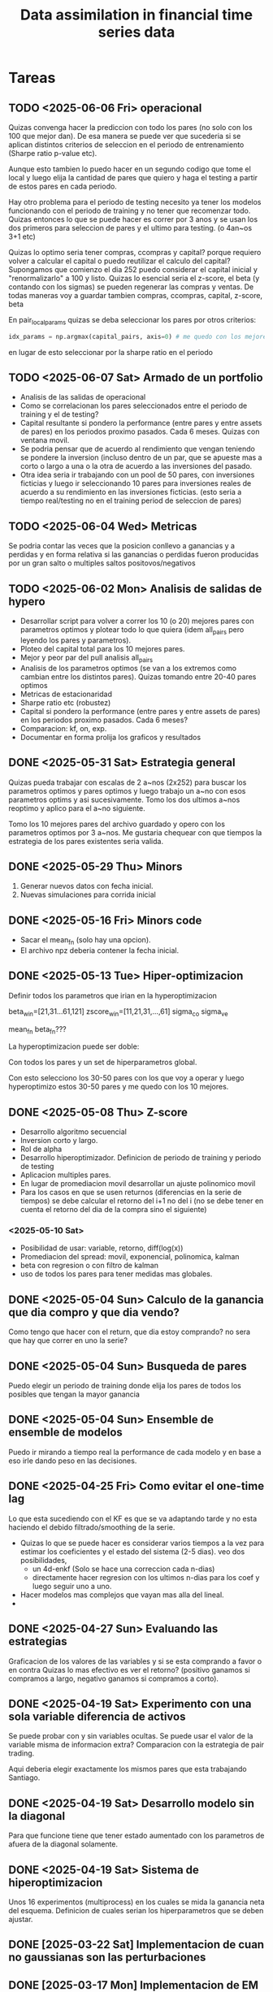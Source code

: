 #+TITLE: Data assimilation in financial time series data
#+STARTUP: hidestars
#+STARTUP: overview
#+LATEX_CLASS: myarticle
#+OPTIONS: toc:nil
#+STARTUP: inlineimages

* Tareas


** TODO <2025-06-06 Fri> operacional
Quizas convenga hacer la  prediccion con todo los pares (no solo con los 100 que mejor dan).
De esa manera se puede ver que sucederia si se aplican distintos criterios de seleccion en el periodo de entrenamiento (Sharpe ratio p-value etc).

Aunque esto tambien lo puedo hacer en un segundo codigo que tome el local y luego elija la cantidad de pares que quiero y haga el testing a partir de estos pares en cada periodo.

Hay otro problema para el periodo de testing necesito ya tener los modelos funcionando con el periodo de training y no tener que recomenzar todo. Quizas entonces lo que se puede hacer es correr por 3 anos y se usan los dos primeros para seleccion de pares y el ultimo para testing. (o 4an~os 3+1 etc)

Quizas lo optimo seria tener compras, ccompras y capital? porque requiero volver a calcular el capital o puedo reutilizar el calculo del capital?
Supongamos que comienzo el dia 252 puedo considerar el capital inicial y "renormalizarlo" a 100 y listo. Quizas lo esencial seria el z-score, el beta (y contando con los sigmas) se pueden regenerar las compras y ventas. De todas maneras voy a guardar tambien compras, ccompras, capital, z-score, beta

En pair_local_params quizas se deba seleccionar los pares por otros criterios:
#+BEGIN_SRC python :session :results output
    idx_params = np.argmax(capital_pairs, axis=0) # me quedo con los mejores parametros para cada par
#+END_SRC
en lugar de esto seleccionar por la sharpe ratio en el periodo
** TODO <2025-06-07 Sat> Armado de un portfolio
- Analisis de las salidas de operacional
- Como se correlacionan los pares seleccionados entre el periodo de training y el de testing?
- Capital resultante si pondero la performance  (entre pares y entre assets de pares) en los periodos proximo pasados. Cada 6 meses. Quizas con ventana movil.
- Se podria pensar que de acuerdo al rendimiento que vengan teniendo se pondere la inversion (incluso dentro de un par, que se apueste mas a corto o largo a una o la otra de acuerdo a las inversiones del pasado.
- Otra idea seria ir trabajando con un pool de 50 pares, con inversiones ficticias y luego ir seleccionando 10 pares para inversiones reales de acuerdo a su rendimiento en las inversiones ficticias. (esto seria a tiempo real/testing no en el training period de seleccion de pares)

** TODO <2025-06-04 Wed> Metricas
Se podria contar las veces que la posicion conllevo a ganancias y a perdidas y en forma relativa si las ganancias o perdidas fueron producidas por un gran salto o multiples saltos positovos/negativos

** TODO <2025-06-02 Mon> Analisis de salidas de hypero
- Desarrollar script para volver a correr los 10 (o 20) mejores pares con parametros optimos y plotear todo lo que quiera (idem all_pairs pero leyendo los pares y parametros).  
- Ploteo del capital total para los 10 mejores pares.
- Mejor y peor par del pull analisis all_pairs
- Analisis de los parametros optimos (se van a los extremos como cambian entre los distintos pares). Quizas tomando entre 20-40 pares optimos
- Metricas de estacionaridad
- Sharpe ratio etc (robustez)
- Capital si pondero la performance (entre pares y entre assets de pares) en los periodos proximo pasados. Cada 6 meses?
- Comparacion: kf, on, exp.
- Documentar en forma prolija los graficos y resultados 
** DONE <2025-05-31 Sat> Estrategia general
Quizas pueda trabajar con escalas de 2 a~nos (2x252) para buscar los parametros optimos y pares optimos y luego trabajo un a~no con esos parametros optims y asi sucesivamente. Tomo los dos ultimos a~nos reoptimo y aplico para el a~no siguiente. 

Tomo los 10 mejores pares del archivo guardado y opero con los parametros optimos por 3 a~nos. Me gustaria chequear con que tiempos la estrategia de los pares existentes seria valida.


** DONE <2025-05-29 Thu> Minors
1. Generar nuevos datos con fecha inicial.
2. Nuevas simulaciones para corrida inicial
** DONE <2025-05-16 Fri> Minors code
- Sacar el mean_fn (solo hay una opcion).
- El archivo npz deberia contener la fecha inicial.
** DONE <2025-05-13 Tue> Hiper-optimizacion
Definir todos los parametros que irian en la hyperoptimizacion

beta_win=[21,31...61,121]
zscore_win=[11,21,31,...,61]
sigma_co
sigma_ve

mean_fn
beta_fn???

La hyperoptimizacion puede ser doble:

Con todos los pares y un set de hiperparametros global.

Con esto selecciono los 30-50 pares con los que voy a operar
y luego hyperoptimizo estos 30-50 pares y me quedo con los
10 mejores.

** DONE <2025-05-08 Thu> Z-score
- Desarrollo algoritmo secuencial
- Inversion corto y largo.
- Rol de alpha
- Desarrollo hiperoptimizador. Definicion de periodo de training y periodo de testing
- Aplicacion multiples pares.
- En lugar de promediacion movil desarrollar un ajuste polinomico movil
- Para los casos en que se usen returnos (diferencias en la serie de tiempos) se debe calcular el retorno del i+1 no del i (no se debe tener en cuenta el retorno del dia de la compra sino el siguiente)
*** <2025-05-10 Sat>
- Posibilidad de usar: variable, retorno, diff(log(x))
- Promediacion del spread: movil, exponencial, polinomica, kalman
- beta con regresion o con filtro de kalman
- uso de todos los pares para tener medidas mas globales.
  
** DONE <2025-05-04 Sun> Calculo de la ganancia que dia compro y que dia vendo?
Como tengo que hacer con el return, que dia estoy comprando? no sera que hay que correr en uno la serie?
** DONE <2025-05-04 Sun> Busqueda de pares
Puedo elegir un periodo de training donde elija los pares de todos los posibles que tengan la mayor ganancia

** DONE <2025-05-04 Sun> Ensemble de ensemble de modelos
Puedo ir mirando a tiempo real la performance de cada modelo y en base a eso
irle dando peso en las decisiones.
** DONE <2025-04-25 Fri> Como evitar el one-time lag
Lo que esta sucediendo con el KF es que se va adaptando tarde y no esta haciendo el debido filtrado/smoothing de la serie. 

- Quizas lo que se puede hacer es considerar varios tiempos a la vez para estimar los coeficientes y el estado del sistema (2-5 dias).
  veo dos posibilidades,
  -  un 4d-enkf (Solo se hace una correccion cada n-dias)
  -  directamente hacer regresion con los ultimos n-dias para los coef y luego seguir uno a uno.
    
- Hacer modelos mas complejos que vayan mas alla del lineal.
-
** DONE <2025-04-27 Sun> Evaluando las estrategias
Graficacion de los valores de las variables y si se esta comprando a favor o en contra
Quizas lo mas efectivo es ver el retorno? (positivo ganamos si compramos a largo, negativo ganamos si compramos a corto).
** DONE <2025-04-19 Sat> Experimento con una sola variable diferencia de activos
Se puede probar con y sin variables ocultas.
Se puede usar el valor de la variable misma de informacion extra?
Comparacion con la estrategia de pair trading.

Aqui deberia elegir exactamente los mismos pares que esta trabajando Santiago.

** DONE <2025-04-19 Sat> Desarrollo modelo sin la diagonal
Para que funcione tiene que tener estado aumentado con los parametros de afuera de la
diagonal solamente.
** DONE <2025-04-19 Sat> Sistema de hiperoptimizacion
Unos 16 experimentos (multiprocess) en los cuales se mida la ganancia neta del esquema.
Definicion de cuales serian los hiperparametros que se deben ajustar.

** DONE [2025-03-22 Sat] Implementacion de cuan no gaussianas son las perturbaciones
** DONE [2025-03-17 Mon] Implementacion de EM online
** DONE [2025-03-17 Mon] Implementacion de EM minibatch


** Retornos logaritmicos diarios
Estan definidos por:
r_t = ln(P_t) - ln(P_{t-1})
P_t es el precio de cierre en el día t
P_{t-1} es el precio de cierre en el día anterior

#+BEGIN_SRC python :session :results output
log_returns = np.log(df).diff().dropna()

# Paso 2: Normalizar los retornos logarítmicos (enfoque global)
normalized_returns = (log_returns - log_returns.mean()) / log_returns.std()

# Alternativa: Normalización con ventana deslizante (ejemplo con 252 días)
def rolling_normalize(series, window=252):
    rolled_mean = series.rolling(window=window).mean()
    rolled_std = series.rolling(window=window).std()
    normalized = (series - rolled_mean) / rolled_std
    return normalized

normalized_rolling = log_returns.apply(lambda x: rolling_normalize(x))

** 
#+END_SRC
* Referencias

** Terminologia (thanks gpt/deepseek/claude)

*** pair trading
Spread pair trading is a market-neutral strategy that aims to profit from the price difference between two correlated assets by simultaneously taking long and short positions. The goal is to capitalize on temporary deviations in their historical price relationship, hoping that the spread will revert to its mean

*** Mean Reversion:
The strategy assumes that the spread will eventually return to its historical average, even if it deviates temporarily.

*** Spread:
The spread refers to the difference in price between the two assets

Spread is defined as:

\[ S_t = P_{l,t} - \beta P_{s,t} \]

where $P_{l,t}$ is the long poistion and $P_{s,t}$ is the short position.

A long position in trading refers to buying a security (such as a stock, bond, or commodity) with the expectation that its price will increase over time. If the price rises, the trader can sell it later at a higher price to make a profit.
A short position is when a trader sells a security they do not own, borrowing it with the expectation that its price will decline. The trader aims to buy it back later at a lower price, returning it to the lender and pocketing the difference as profit.
Beta (β) measures how much an asset or portfolio moves relative to the market (e.g., S&P 500).
    β > 1  The asset is more volatile than the market (amplifies market movements).
    β < 1  The asset is less volatile than the market.

Beta (β) is the slope coefficient in a linear regression between the returns of a specific asset and the returns of the market index.

En los modelos mean-reverting necesitamos hacer predicciones del spread (como se van de las media los assets).
Pairs trading is  a special form of Statistical Arbitrage

Spread is defined as:

\[ S_t = P_{l,t} - \beta P_{s,t} \]

where $P_{l,t}$ is the long poistion and $P_{s,t}$ is the short position.

*** Return of the spread portfolio:

\[ y_t = \frac{S_{t} - S_{t-1}}{S_{t-1}} \]
*** Market Neutral:
Because of the long and short positions, the overall market direction doesn't matter; the strategy focuses on the relative performance of the pair
*** cointegration p-value test
1. Cointegration Testing (e.g., Engle-Granger Test):

    Purpose: To test whether two non-stationary price series have a stable long-term relationship.

    Method: You typically regress one stock's prices on another and then perform a unit root test (like the Augmented Dickey-Fuller, or ADF test) on the residuals.

    P-value Interpretation:

        Low p-value (e.g., < 0.05): Reject the null hypothesis of a unit root ⇒ residuals are stationary ⇒ the pair is cointegrated.

        High p-value: Cannot reject the null ⇒ residuals are non-stationary ⇒ the pair is not cointegrated, hence not suitable for pair trading.

2. ADF Test on Spread (Post-Regression):

    In practice, after identifying the spread (difference or linear combination of two assets), the ADF test is applied directly to the spread.

    The p-value here tells you whether the spread mean-reverts, a key condition for executing a mean-reverting trading strategy.


** Cointegration
Improving Cointegration-Based Pairs Trading Strategy with Asymptotic Analyses and Convergence Rate Filters
https://link.springer.com/article/10.1007/s10614-023-10539-4

https://link.springer.com/article/10.1007/s00186-021-00751-z

Asymptotic analyses for trend-stationary pairs trading strategy in high-frequency trading
https://link.springer.com/article/10.1007/s11156-024-01293-1


** State space models applied to time series
*** Ramos, André, Davi Valladao, and Alexandre Street. "Time Series Analysis by State Space Learning." arXiv preprint arXiv:2408.09120 (2024). :blaquier:
*** J Durbin and S. J Koopman. Time Series Analysis by State Space Models. 2012.
[[/home/pulido/alm/ref/books/stat/durbin-koopman_time-series-analysis-by-state-space-methods_2012.pdf]]
** Econophysics
***  Econophysics and Physical Economics -- Peter Richmond, Jurgen Mimkes, Stefan Hutzler -- 1, PS, 2013 -- Oxford University PressOxford
** NN applied to time series
*** Rangapuram, S.S., Seeger, M.W., Gasthaus, J., Stella, L., Wang, Y. and Januschowski, T., 2018. Deep state space models for time series forecasting. Advances in neural information processing systems, 31.
https://proceedings.neurips.cc/paper/2018/file/5cf68969fb67aa6082363a6d4e6468e2-Paper.pdf
*** Vuong, Van-Dai, Luong-Ha Nguyen, and James-A. Goulet. "Coupling LSTM neural networks and state-space models through analytically tractable inference." International Journal of Forecasting 41.1 (2025): 128-140.
*** Negri, Pablo, Priscila Ramos, and Martin Breitkopf. "Regional commodities price volatility assessment using self-driven recurrent networks." Progress in Pattern Recognition, Image Analysis, Computer Vision, and Applications: 25th Iberoamerican Congress, CIARP 2021, Porto, Portugal, May 10–13, 2021, Revised Selected Papers 25. Springer International Publishing, 2021.

** Links web
*** RNN + ssm
https://medium.com/@siddharthapramanik771/time-series-forecasting-with-state-space-models-a-deep-dive-into-theoretical-foundations-and-5776ba43dc73

*** volatility prediction with RNNs
https://github.com/ektoravlonitis/Implied-Volatility-Prediction
*** mean reversion
https://www.investopedia.com/terms/m/meanreversion.asp
*** Hurst exponent
https://en.wikipedia.org/wiki/Hurst_exponent
*** Trend following
https://en.wikipedia.org/wiki/Trend_following

** Data

*** M4 competition
**** Makridakis, S., Spiliotis, E. and Assimakopoulos, V., 2020. The M4 Competition: 100,000 t
**** towardsdata...
https://towardsdatascience.com/the-m4-time-series-forecasting-competition-with-thymeboost-b31196fc319/
https://proceedings.neurips.cc/paper/2018/file/5cf68969fb67aa6082363a6d4e6468e2-Paper.pdf
- two time scale models:
  https://arxiv.org/pdf/1710.05244
- https://ieeexplore.ieee.org/document/7407269
-- two time scales https://www.tandfonline.com/doi/abs/10.1198/016214505000000169
** Codigos en python
https://github.com/KidQuant/Pairs-Trading-With-Python

https://github.com/AJeanis/Pairs-Trading

https://github.com/shimonanarang/pair-trading
from statsmodels.tsa.vector_ar.vecm import coint_johansen

https://github.com/aconstandinou/pairs-trading-equities

https://github.com/stefan-jansen/machine-learning-for-trading/tree/main
esto tiene que ver con el libro...


https://github.com/fox-techniques/plutus-pairtrading


Considerando trends.

Lo primero que deberia hacer es, por un lado ir eliminando el trend en la serie de tiempo y ver si con esto funcionaria mejor la estrategia de pair trading. En ese caso luego tengo que modelar y tomar decisiones considerando cambios en el trend y cambios en el 

* Report

** kernels
https://towardsdatascience.com/kernel-methods-a-simple-introduction-4a26dcbe4ebd/
 Kernel methods do this by mapping the input space of the data to a higher dimensional feature space, in which simple linear models can be trained, resulting in efficient, low bias low variance models.

Kernel methods use kernels (or basis functions) to map the input data into a different space. After this mapping, simple models can be trained on the new feature space, instead of the input space, which can result in an increase in the performance of the models.

In a regression problem, we are trying to estimate the optimal function to infer Y from X. If we have a non-linear relationship between X and Y, one cannot simply fit a linear model on this data. However, the goal of kernel methods is to use these linear models and still create a non-linear relationship.

Kernel methods do this by transforming the data to a higher dimension and fitting a linear model on this one. By doing this, we are effectively fitting a higher-order model in the original input space.

We can construct a design matrix U by taking M basis functions (ϕ), each parameterized by their own mean and standard deviation. The mean in the equation above will have a dimensionality of (dx1). So for every data point in our input space, we apply M basis functions turning the input dimensions (Nxd) into a new design matrix (NxM).

RBFs use Gaussian basis functions. Each basis function represents a Gaussian distribution in the input space. Each data point is evaluated in all of the Gaussian distributions. The result is a mapping of the input vector from d dimensions to M dimensions.

To choose the means and standard deviations that parametrize these Gaussian distributions, one can use k-means clustering to attain the means and standard deviations to parametrize the basis functions.
** Exploracion de datos
Lectura y eliminacion de las series de tiempo que no tienen todos los datos en el rango de tiempos requerido.

Series de tiempo de las empresas  mas correlacionadas con la serie de tiempo de Exxon. Se calcula polinomio que fittea la media y la varianza

[[./fig/ts_vars1.png]]

[[./fig/ts_vars2.png]]

Estas fueron realizadas con el read_data.py funcion meanvar_ts

Como se modela esta media y las perturbaciones sobre esta? quizas se puede pensar en:

\[ x_k = f_p(t_k) + M (x_k - f_p(t_{k-1})) \]
donde $f_p(t_k)$ es la media obtenida con un polinomio de algun grado (se uso 5). En este caso perdemos todo tipo de sensibilidad a la media. Quizas se pueda trabajar con dos modelos, uno a escala de tiempo cortas mientras otro sea de mas larga escala y tenga que ver mas con las tendencias de largo plazo?



Dado los valores perturbados (sin sus medias) los histogramas resultantes son:

[[./fig/histo_1.png]]

[[./fig/histo_2.png]]


Buscando las empresas que brinden informacion predictiva de Exxon. Para el analisis se trabaja con las perturbaciones.


correlation
['HES' 'VLO' 'CVX' 'EOG' 'FANG.O']
[0.8808147  0.86155329 0.85183778 0.84672413 0.8328526 ]
mi
['HES' 'CVX' 'VLO' 'EOG' 'MPC']
[0.90350091 0.89488627 0.82643712 0.7681102  0.73915024]
mi + copula
['HES' 'CVX' 'VLO' 'EOG' 'FANG.O']
[0.90767997 0.89705539 0.83062718 0.74534382 0.73686565]
Te
['GLNG.O' 'MPC' 'HES' 'BTU' 'EOG']
[0.13623239 0.11524044 0.09142136 0.08763841 0.07733212]


Mutual information with time lag. Cuanta informacion hay en los dias previos sobre el valor de la accion de Exxon. 

[[./fig/mi_1.png]]

Interesante que VLO posee mayor informacion a 5 dias mientras HES y CVX la superan para 0-1 dia.

** Propuesta de uso de un HMM estimado con EM-EnLF para estrategias de inversion

Se selecciona un conjunto peque\~no de variables (precio de cierre de activos) que presentan mas alta correlaciona con la variable de inter\'es por ejemplo ExxonMobil (XOM).

Definimos un hidden Markov model (HMM) lineal o tambi\'en denominado state-space model (SSM) por, una ecuaci\'on de predicci\'on estoc\'astica y un operador observacional estoc\'astico, 
\[ \v x_{k} = \v M_k \v x_{k-1} + \eta_k, \]

\[ \v y_{k} = \v H \v x_k + \nu_k, \]
donde $\v x_{k}$ es el estado oculto, $\v y_k$ representa las observaciones del sistema, $\v H$ es el operador de observaci\'on asumido fijo, $\v M_k$ es la matriz de transici\'on, el error de modelo es $\eta_k \sim \mathcal N(\v 0, \v Q)$ y el error observacional $\nu_k \sim \mathcal N(\v 0, \v R)$ asumimos que las covarianzas son estacionarias por el momento (en el rango de tiempos donde estaremos estimando estos par\'ametros).

Del HMM conocemos una serie de tiempos de las observaciones $\v y_{1:K}=\{\v y_1 \cdots \v y_K\}$ y adem\'as conocemos $\v H$ (asumido fijo) mientras el resto de los par\'ametros y variables del HMM son desconocidos, $\v M_k$, $\v R$, $\v Q$, y $\v x_k$ y seran estimados por la metodolog\'ia usando las observaciones.

El modelo estimado usando con 6 meses de datos y se utilizara un par de a~nos para su validacion determinando el retorno. La ventana de observaciones se utilizara en forma movil para ir actualizando los parametros del sistema en forma suave. Hay varios hiperparametros que se pueden optimizar con esta metodologia.
*** Estimacion con el EM-EnKF

Se propone representar la evoluci\'on del sistema con un HMM/SSM en el cual se utilizar\'a 10 variables de estado. Por otro lado se tienen 6 observaciones (correspondientes a las 6 empresas mas correlacionadas). Es decir que tenemos 4 variables ocultas las cuales tratar\'an de explicar aspectos no predichos con el modelo de Markov de las variables observadas usando tiempos pasados. El modelo din\'amico $\v M_k$ a proponer es un modelo lineal. El $\v H$ es solo una proyecci\'on del estado a las variables observadas.

Se propone trabajar con el filtro de Kalman por ensambles con un estado aumentado. El estado aumentado contiene 110 dimensiones, correspondientes a las variables y a los par\'ametros del modelo $M$ del sistema.

Usando un set de $K$ observaciones pasadas recientes $\v y_{k-l-K}:\v y_{k-l}$, se usa el algoritmo de Expectation-Maximization (acoplados al filtro de Kalman y un smoother) para estimar el $\v Q$ y el $\v R$ del sistema, mientras dentro del estado se estan estimando par\'ametros adaptativos $\v M_k$ y variables $\v x_k$. 

Una vez estimados los par\'ametros se hacen predicciones desde $k-l$ (inicializando a partir del estado x_{k-l}^a y usando el modelo $\v M_{k-l}$) a $k$, $\v x_{k}^f$  estas predicciones se comparan con las observaciones en el mismo tiempo $|\v y_k - \v H \mean{\v x}_{k}^f|$ si estos residuales se encuentran fuera de algun umbral pre-establecido se decide la estrategia de inversi\'on. Considerando que la predicci\'on del modelo es la media del activo y esperando que el activo haga reversi\'on a la media.

Aun no estoy convencido que utilizando diferencias entre dos activos apareados como variables del sistema pueda ser beneficioso para la prediccion en este esquema. Para mi trabajar con diferencias entre las series de tiempo sigue siendo una variable aleatoria y no agrega predictibilidad en el EM comparado a cuando utilizamos las dos variables, asumiendo podemos hacer una buena prediccion de la media de ambas variables y detectar las correlaciones que estas tienen entre si. Si como estrategia de inversion una vez realizada la prediccion por el HMM se podria utilizar el concepto de pair trading.

*** Potenciales mejoras
\begin{itemize}
\item Utilizar un intervalo de tiempos para pre-entrenamiento y luego la estimacion del intervalo actual con condiciones iniciales las estimadas en pre-entrenamiento
\item Incorporar una estructura de covarianza que varie en el tiempo. en $\v P^f$ o en $\v Q$. Mediante un modelo GARCH para Q
\item  La covarianza de la observacion puede variar de acuerdo al nivel de liquidez del mercado.
\item Regularizacion del modelo, ya sea asumiendo cambios lentos o asumiendo shrinkage al modelo lineal fijo (Estimado con regresion lineal sobre los 6 meses). 

\end{itemize}
Que se puede usar para shrinkage? Referencias de shrinkage en economia:

https://apps.unive.it/server/eventi/26795/2019_JE_bitto_SFS.pd
https://arxiv.org/pdf/2312.10487
Parsimony inducing priors for large scale state–space models☆
Author links open overlay panelHedibert F. Lopes a b
, Robert E. McCulloch a, Ruey S. Tsay c
** Resultados EM-EnKF con parametros ajustables


[[./tmp/linear_em-enkf_capital-old.png]]


[[./tmp/linear_em-enkf_spread-old.png]]


[[./tmp/linear_em-enkf_predicciones_short2.png]]

** Experimento de 2-variables solas

Esta es la serie de tiempo a trabajar y la diferencia entre ellas:

[[./fig/adapt_1var_vars0.png]]

Aqui la diferencia no es estacionaria, hay una accion que se aprecia mas en el tiempo que la otra, que se hace en este caso?

Se puede tratar de eliminar esta tendencia con modelado de las medias. Influye en la estrategia de inversion si cambio la media de las series de tiempo? Entiendo que como voy a considerar desbalances de corto plazo no las voy a tener en cuenta.


Uff voy a tener que cambiar estrategia de inversion?

si tengo la diferencia que significa en terminos de la inversion?


El EnKF-EM no esta convergiendo.

Pares integrados segun p-values
CIVI.K - WKC: p-value=0.0000
CLNE.O - NOG: p-value=0.0002
GPRE.O - TRGP.K: p-value=0.0003
GPRE.O - OKE: p-value=0.0003
AMPY.K - BTU: p-value=0.0003

** Busqueda de pares

Score: 1000
('USEG.O', 'DHT') 0.0001953871790308517 0.32927091692440896 13.616261675372568
('PNRG.O', 'SFL') 0.00046671357247518174 0.33397067804685254 14.25463238537398
('DHT', 'USEG.O') 3.5148892335779435e-05 0.33994828256642534 10.789577068753607
('TNK', 'USEG.O') 0.00022977661707651494 0.34193525363004046 9.720482055733232
('TK', 'USEG.O') 2.3538215488061918e-05 0.35046833161644825 10.027635505213015
('INSW.K', 'DHT') 6.88295351829513e-06 0.35069377674368735 14.080772105111528
('TRMD.O', 'DHT') 3.799209051556536e-07 0.35412011633427476 11.86946518693878
('MTR', 'USEG.O') 0.0005389695250936039 0.34894673217950967 12.868585040443087
('TRMD.O', 'USEG.O') 0.0004657491755191776 0.35563281814510495 10.486320221172665
('INSW.K', 'USEG.O') 0.00023408310401416604 0.36057236346548355 9.988897150457497
('KGEI.O', 'USEG.O') 0.00023325128178668602 0.36103537748354575 10.873304801815598
('DHT', 'TRMD.O') 1.740960314261695e-06 0.36552732662026405 12.970879490338783
('USEG.O', 'INSW.K') 0.0005593246424510607 0.35877871372361414 13.875317338992541
('USEG.O', 'TK') 0.0003819619742585562 0.36574542067179494 13.383613975411464
('USEG.O', 'KGEI.O') 0.0005289344964219034 0.3680490590391625 15.020295981065246
('OXY', 'AMPY.K') 1.8850035681178336e-05 0.37929940183473776 14.096739278961456
('AMPY.K', 'OXY') 4.129726646596433e-05 0.38287503368280806 14.969827523936154
('PBF', 'USEG.O') 0.00040892293434131963 0.37891409084820593 13.742969102254232
('ASC', 'USEG.O') 0.0011030523010919814 0.3749905906076244 12.52805363195658
('AM', 'REX') 0.0027213385710877598 0.3564168196372824 11.980411705346485

Score:  First 500
('AMPY.K', 'SMC') 5.1709673652338064e-05 0.311369901903043 7.32820538703822
('APA.O', 'GASS.O') 0.00025583801106498393 0.31069954204042705 9.435662242362955
('OVV', 'KGEI.O') 0.000602549924063983 0.3081784734576362 7.597053012000296
('WTI', 'GASS.O') 0.0010990705547938592 0.3093363349615462 10.366579161071703
('KOS', 'GASS.O') 0.00040045835155283184 0.32071782555184986 9.228788149643023
('OKE', 'GASS.O') 0.0014541817219977536 0.3079872521241363 11.155815579305589
('GTE', 'KGEI.O') 0.0010371944114222617 0.31511058597330477 7.442675093327964
('VLO', 'GASS.O') 0.0002837282269893971 0.3257095867913309 8.881765873604461
('COP', 'KGEI.O') 0.0006528623536902378 0.31217385773251766 6.954957742829596
('PR', 'KGEI.O') 0.0005395705601537574 0.3256264582986162 7.420135519278337
('CCJ', 'CIVI.K') 3.7489264845236053e-05 0.33361410911614314 9.697053268952889
('CVX', 'GASS.O') 0.0007325057780182649 0.3252259643060595 10.29937269686531
('MPC', 'GASS.O') 0.0006497752359243311 0.3269402451991348 10.586000336210398
('STR', 'WTI') 0.0004084263217071955 0.33148837190947034 9.143786368492016
('CCJ', 'AR') 0.00041605969725319624 0.3320193424641042 9.49075784304949
('KGEI.O', 'WTI') 7.490234013051523e-05 0.33684686894302435 7.283660534782149
('KGEI.O', 'GASS.O') 0.0007787932940226743 0.3274795055741231 8.496934327405084
('AR', 'CCJ') 0.00016414363020191203 0.3362575615345319 9.013133372427182
('EOG', 'GASS.O') 0.000909730546564709 0.3276240424042518 11.07730969094084
('CIVI.K', 'CCJ') 2.321669630932885e-05 0.3394695291845833 9.442787084426968

Score:  Last 500
('BTU', 'VNOM.O') 0.0005284202924822035 0.27719079946885705 10.095009317775101
('UEC', 'GPRE.O') 8.539844435529926e-05 0.317778902762503 8.020509933241453
('CCJ', 'GPRE.O') 0.0003720914317601755 0.3150054997935859 9.242444133550284
('NC', 'CRK') 0.00028082099144862327 0.3175460758240853 8.701831118334828
('AM', 'GPRE.O') 0.00048556255597664123 0.3172851189784995 9.422120728849231
('GASS.O', 'GPRE.O') 0.000544631898311433 0.31988005600996355 9.707622273125494
('BWLP.K', 'PNRG.O') 0.0001909241452451219 0.32475608838682096 8.81428201354798
('PR', 'GPRE.O') 0.0008888178673680827 0.31623431582610034 10.075037049782132
('NC', 'DVN') 0.002153640996202312 0.3012118439421956 11.288326778682578
('LPG', 'GPRE.O') 0.0004558192895418397 0.3242606932171214 9.5160023912423
('PSX', 'GPRE.O') 0.0009928825550178744 0.31800353948004084 10.279553120926614
('GPRK.K', 'KMI') 0.0005508487105587761 0.32698868950572957 10.12058163395221
('NVGS.K', 'KOS') 0.0011267622640126062 0.31949773788828373 9.019917119252405
('CVX', 'BTU') 0.0009828379228757937 0.3216845395500095 10.248268445480758
('CRK', 'NC') 8.304555170357066e-05 0.33426941751793166 7.722280742141463
('USEG.O', 'KMI') 0.0001727466662159423 0.3335955822460693 11.107720075551589
('NFE.O', 'VNOM.O') 0.0002713553389279643 0.33362703149164075 9.809488867537677
('REX', 'GPRE.O') 0.0005357427756985311 0.33106927326725055 9.738352415225458
('PBF', 'HES') 0.00026287234010478037 0.3367903055409728 13.472588186193185
('HES', 'PBF') 0.000451928053367018 0.33621850586092417 14.157080912594552

** Hyperoptimizacion de pares

Uno de los problemas qu surge es que la tecnica termina eligiendo pares con las mismas acciones.
[['KGEI.O' 'RRC']
 ['KGEI.O' 'GTE']
 ['OVV' 'KGEI.O']
 ['KGEI.O' 'EOG']
 ['GASS.O' 'CIVI.K']
 ['FANG.O' 'KGEI.O']
 ['NAT' 'CRK']
 ['DVN' 'KGEI.O']
 ['KGEI.O' 'TRGP.K']
 ['KGEI.O' 'CTRA.K']]
El problema de esto es que puede ser poco robusto para cuando este con datos testing.

* Testing code
16
17
Total 33

** list of tuples as ouput of a function
#+BEGIN_SRC python :session :results output
import numpy as np
from itertools import permutations

def fn(i,j):
    a=np.random.randn(i,j)
    b=np.random.randn(i,j)
    return a+b,a*b
indices = list(range(4))
pairs = list(permutations(indices, 2))
res=[]
for i,(i1, i2) in enumerate(pairs):
    print(i1,i2)
    res.append(fn(i1,i2))

print(res[5][0])
#+END_SRC

#+RESULTS:
#+begin_example
0 1
0 2
0 3
1 0
1 2
1 3
2 0
2 1
2 3
3 0
3 1
3 2
[[1.37919918 2.57200128 1.70839453]]
#+end_example

** zscore
Requiero un codigo python numpy para calcular el z-score de una serie de tiempo, al zscore le quiero agregar la prediccion de beta entre los dos activos?

*** Deepseek
#+BEGIN_SRC python :session :results output
import numpy as np
import pandas as pd
import matplotlib.pyplot as plt
from scipy.stats import linregress

def calcular_beta_zscores(activo_x, activo_y, ventana=30, zscore_window=20):
    """
    Calcula:
    1. Beta entre dos activos (ventana móvil)
    2. Spread entre los activos usando la relación beta
    3. Z-Score del spread (ventana móvil)
    
    Parámetros:
    activo_x, activo_y -- arrays/pandas Series con precios/rendimientos
    ventana -- tamaño de ventana para cálculo de beta
    zscore_window -- tamaño de ventana para cálculo del Z-Score
    
    Retorna:
    DataFrame con beta, spread y Z-Score
    """
    # Convertir a rendimientos si son precios
    if np.all(activo_x > 0) and np.all(activo_y > 0):
        ret_x = np.diff(np.log(activo_x))
        ret_y = np.diff(np.log(activo_y))
    else:
        ret_x = activo_x[1:]
        ret_y = activo_y[1:]
    
    # Asegurarse que tienen la misma longitud
    min_len = min(len(ret_x), len(ret_y))
    ret_x = ret_x[:min_len]
    ret_y = ret_y[:min_len]
    
    # Inicializar arrays para resultados
    betas = np.full_like(ret_x, np.nan)
    spreads = np.full_like(ret_x, np.nan)
    zscores = np.full_like(ret_x, np.nan)
    
    # Calcular beta móvil y spread
    for i in range(ventana, len(ret_x)):
        window_x = ret_x[i-ventana:i]
        window_y = ret_y[i-ventana:i]
        
        # Regresión lineal para calcular beta
        slope, intercept, _, _, _ = linregress(window_x, window_y)
        betas[i] = slope
        
        # Calcular spread actual usando la última beta
        spreads[i] = ret_y[i] - (betas[i] * ret_x[i] + intercept)
        
        # Calcular Z-Score del spread (ventana móvil)
        if i >= zscore_window:
            spread_window = spreads[i-zscore_window+1:i+1]
            mean_spread = np.nanmean(spread_window)
            std_spread = np.nanstd(spread_window)
            if std_spread > 0:
                zscores[i] = (spreads[i] - mean_spread) / std_spread
    
    # Crear DataFrame con resultados
    resultados = pd.DataFrame({
        'Beta': betas,
        'Spread': spreads,
        'ZScore': zscores
    }, index=range(1, len(ret_x)+1))  # Usar índices desde 1 porque usamos diff()
    
    return resultados

# Ejemplo de uso
if __name__ == "__main__":
    np.random.seed(42)
    
    # Generar datos de ejemplo (dos activos correlacionados)
    n = 500
    activo_base = np.cumsum(np.random.randn(n))
    activo_y = 0.7 * activo_base + 0.3 * np.cumsum(np.random.randn(n)) + 2
    
    # Calcular beta y Z-Scores
    resultados = calcular_beta_zscores(activo_x=activo_base, 
                                      activo_y=activo_y,
                                      ventana=60,
                                      zscore_window=30)
    
    # Visualización
    plt.figure(figsize=(12, 8))
    
    plt.subplot(3, 1, 1)
    plt.plot(resultados['Beta'], label='Beta móvil')
    plt.axhline(0.7, color='r', linestyle='--', label='Beta verdadera (0.7)')
    plt.title('Beta entre Activos (Ventana móvil)')
    plt.legend()
    
    plt.subplot(3, 1, 2)
    plt.plot(resultados['Spread'], label='Spread')
    plt.title('Spread entre Activos')
    plt.legend()
    
    plt.subplot(3, 1, 3)
    plt.plot(resultados['ZScore'], label='Z-Score del Spread')
    plt.axhline(0, color='gray', linestyle='--')
    plt.axhline(1, color='red', linestyle=':', alpha=0.5)
    plt.axhline(-1, color='red', linestyle=':', alpha=0.5)
    plt.axhline(2, color='red', linestyle=':', alpha=0.3)
    plt.axhline(-2, color='red', linestyle=':', alpha=0.3)
    plt.title('Z-Score del Spread')
    plt.legend()
    
    plt.tight_layout()
    plt.show()

#+END_SRC

#+RESULTS:

*** Chatgpt

#+BEGIN_SRC python :session :results output
import numpy as np

def calcular_zscore_beta(serie_x, serie_y, ventana=60):
    """
    Calcula el z-score de la serie de spread ajustado usando la beta dinámica.
    
    serie_x: np.array, precios del activo X
    serie_y: np.array, precios del activo Y
    ventana: int, número de observaciones para el cálculo móvil
    
    Retorna:
    z_scores: np.array con el z-score ajustado por beta
    betas: np.array con la beta dinámica
    """
    serie_x = np.asarray(serie_x)
    serie_y = np.asarray(serie_y)
    
    z_scores = np.empty_like(serie_x)
    betas = np.empty_like(serie_x)
    
    z_scores[:] = np.nan
    betas[:] = np.nan

    for t in range(ventana, len(serie_x)):
        x_win = serie_x[t-ventana:t]
        y_win = serie_y[t-ventana:t]
        
        # Calcular beta como pendiente de la regresión lineal
        cov = np.cov(x_win, y_win)
        beta = cov[0, 1] / cov[0, 0]
        betas[t] = beta

        # Spread ajustado con beta
        spread = serie_y[t] - beta * serie_x[t]

        # Media y std del spread en la ventana
        spread_hist = y_win - beta * x_win
        mean_spread = np.mean(spread_hist)
        std_spread = np.std(spread_hist)

        # Calcular z-score
        if std_spread > 0:
            z_scores[t] = (spread - mean_spread) / std_spread

    return z_sco
#+END_SRC

** codigo para Santiago
#+BEGIN_SRC python :session :results outputd
def erolling(data, period):
    """
    Computes the exponential moving average (EMA) of a 1D array.
        """
    alpha = 2 / (period + 1)
    ema, ema_sq, std= np.zeros((3,*data.shape))

    ema[0] = data[0]
    ema_sq[0] = data[0]**2
    std[0] = 0.0
    
    for t in range(1, len(data)):
        ema[t] = alpha * data[t] + (1 - alpha) * ema[t-1]
        ema_sq[t] = alpha * (data[t]**2) + (1 - alpha) * ema_sq[t-1]
        variance = ema_sq[t] - ema[t]**2
        std[t] = np.sqrt(max(variance, 0))  # Avoid negative variance due to float error

    return ema, std
def calculate_spread_t( x, y,window):
    """
    Calcula el spread entre dos activos usando regresion lineal

    Usa una ventana para calcular alpha y beta y luego predice a un tiempo
    """
    model = LinearRegression()
    spread=np.zeros(y.shape[0]-window)
    for it in range(window,x.shape[0]):
        model.fit(x[it-window:it-1], y[it-window:it-1])
        beta = model.coef_  
        alpha = model.intercept_  
        spread[it-window] = y[it] - model.predict([x[it]])

    return spread
def calculate_zscore( spread, window):
    spread_mean, spread_std = erolling(spread,window)
    zscore = (spread - spread_mean) / spread_std
    return zscore
#+END_SRC

#+BEGIN_SRC python :session :results output
import numpy as np

def hurst_exponent(ts, min_lag=2, max_lag=100):
    """
    Estimate the Hurst Exponent of a time series using the Rescaled Range (R/S) method.

    Parameters:
        ts (array-like): Time series data.
        min_lag (int): Minimum lag to consider.
        max_lag (int): Maximum lag to consider.

    Returns:
        float: Estimated Hurst exponent.
    """
    ts = np.asarray(ts)
    lags = range(min_lag, max_lag)

    rs = []
    for lag in lags:
        segments = len(ts) // lag
        if segments < 2:
            break

        rescaled_ranges = []
        for i in range(segments):
            chunk = ts[i * lag:(i + 1) * lag]
            mean_adj = chunk - np.mean(chunk)
            cumulative = np.cumsum(mean_adj)
            R = np.max(cumulative) - np.min(cumulative)
            S = np.std(chunk)
            if S > 0:
                rescaled_ranges.append(R / S)

        if rescaled_ranges:
            rs.append(np.mean(rescaled_ranges))

    # Linear fit to log-log data
    log_rs = np.log(rs)
    log_lags = np.log(list(lags)[:len(log_rs)])

    hurst, _ = np.polyfit(log_lags, log_rs, 1)
    return hurst

def calculate_hurst_exponent(time_series, max_lag=None, plot=False):
    """
    Calculate the Hurst exponent of a time series using the rescaled range (R/S) analysis.
    
    The Hurst exponent (H) characterizes the long-term memory of a time series:
    - H ≈ 0.5: Random walk (Brownian motion, no memory)
    - 0 < H < 0.5: Mean-reverting (anti-persistent) series
    - 0.5 < H < 1: Trending (persistent) series
    
    Parameters:
    -----------
    time_series : array-like
        The input time series data
    max_lag : int, optional (default=None)
        Maximum lag to consider. If None, uses 1/10 of the series length
    plot : bool, optional (default=False)
        Whether to plot the results
        
    Returns:
    --------
    tuple
        (hurst_exponent, intercept, r_squared)
    """
    # Convert to numpy array and calculate returns/changes
    ts = np.asarray(time_series)
    
    # Determine lags - use logarithmically spaced values
    if max_lag is None:
        max_lag = int(len(ts) // 10)  # Default: use up to 1/10 of series length
    
    # Use logarithmically spaced lags (minimum 4 points)
    lags = np.unique(np.logspace(0.7, np.log10(max_lag), num=15).astype(int))
    lags = lags[lags >= 2]  # Ensure minimum lag is at least 2
    
    # Arrays to store results
    rs_values = []
    
    # Calculate R/S for different lags
    for lag in lags:
        # Split the series into non-overlapping windows of size lag
        remainder = len(ts) % lag
        if remainder > 0:
            ts_used = ts[:-remainder]  # Truncate the series to fit windows evenly
        else:
            ts_used = ts
            
        n_groups = len(ts_used) // lag
        
        if n_groups == 0:
            continue  # Skip lags that don't fit at least one window
            
        # Reshape the series into n_groups rows of length lag
        windows = ts_used.reshape((n_groups, lag))
        
        # For each window, calculate the R/S statistic
        rs_array = np.zeros(n_groups)
        for i in range(n_groups):
            window = windows[i, :]
            # Mean-adjusted series
            mean_adj = window - np.mean(window)
            # Cumulative sum
            cum_sum = np.cumsum(mean_adj)
            # Range (max - min of cumulative sum)
            r = np.max(cum_sum) - np.min(cum_sum)
            # Standard deviation
            s = np.std(window, ddof=1)
            # R/S ratio (handle the case when s=0)
            rs_array[i] = r / s if s > 0 else 0
        
        # Average R/S for this lag
        rs_values.append(np.mean(rs_array))
    
    # Perform linear regression on log-log values to estimate H
    log_lags = np.log10(lags)
    log_rs = np.log10(rs_values)
    
    # Filter out any -inf values from log_rs (can happen if rs is 0)
    valid_idx = np.isfinite(log_rs)
    if not np.any(valid_idx):
        return np.nan, np.nan, np.nan
    
    log_lags_valid = log_lags[valid_idx]
    log_rs_valid = log_rs[valid_idx]
    
    # Linear regression
    slope, intercept, r_value, p_value, std_err = stats.linregress(log_lags_valid, log_rs_valid)
    r_squared = r_value**2
    
    # Plot if requested
    if plot:
        plt.figure(figsize=(10, 6))
        plt.scatter(log_lags, log_rs, label='R/S values')
        plt.plot(log_lags_valid, intercept + slope * log_lags_valid, 'r', 
                 label=f'H = {slope:.3f}, R² = {r_squared:.3f}')
        plt.grid(True, alpha=0.3)
        plt.xlabel('Log10(lag)')
        plt.ylabel('Log10(R/S)')
        plt.title('Rescaled Range Analysis - Hurst Exponent Estimation')
        plt.legend()
        plt.show()
    
    return slope, intercept, r_squared
#+END_SRC

** Calculo de medias y varianzas moviles pero usando exponential weiths 
#+BEGIN_SRC python :session :results output
import numpy as np
import pandas as pd
import matplotlib.pyplot as plt

def calculate_ewma_ewmv(time_series, alpha=0.2, initial_mean=None, initial_variance=None):
    """
    Calculate Exponentially Weighted Moving Average (EWMA) and
    Exponentially Weighted Moving Variance (EWMV) for a time series.
    
    Parameters:
    -----------
    time_series : array-like
        The input time series data
    alpha : float, optional (default=0.2)
        The smoothing factor, between 0 and 1
        - Higher alpha gives more weight to recent observations
        - Lower alpha results in more smoothing
    initial_mean : float, optional (default=None)
        Initial value for the mean. If None, uses the first value in the series
    initial_variance : float, optional (default=None)
        Initial value for the variance. If None, uses 0
        
    Returns:
    --------
    dict
        A dictionary containing:
        - 'original': original time series
        - 'ewma': exponentially weighted moving average
        - 'ewmv': exponentially weighted moving variance
    """
    # Convert input to numpy array for consistent handling
    data = np.array(time_series)
    n = len(data)
    
    # Initialize output arrays
    ewma = np.zeros(n)
    ewmv = np.zeros(n)
    
    # Set initial values
    if initial_mean is None:
        ewma[0] = data[0]
    else:
        ewma[0] = initial_mean
        
    if initial_variance is None:
        ewmv[0] = 0.0
    else:
        ewmv[0] = initial_variance
    
    # Calculate EWMA and EWMV iteratively
    for t in range(1, n):
        # Update EWMA
        ewma[t] = alpha * data[t] + (1 - alpha) * ewma[t-1]
        
        # Calculate squared deviation from the current EWMA
        squared_dev = (data[t] - ewma[t]) ** 2
        
        # Update EWMV
        ewmv[t] = alpha * squared_dev + (1 - alpha) * ewmv[t-1]
    
    return {
        'original': data,
        'ewma': ewma,
        'ewmv': ewmv
    }

# Example usage and visualization
def visualize_ewma_ewmv(time_series, alpha=0.2):
    """
    Calculate and visualize EWMA and EWMV for a given time series
    """
    results = calculate_ewma_ewmv(time_series, alpha)
    
    fig, (ax1, ax2) = plt.subplots(2, 1, figsize=(12, 8))
    
    # Plot time series and EWMA
    ax1.plot(results['original'], label='Original', color='gray', alpha=0.7)
    ax1.plot(results['ewma'], label=f'EWMA (α={alpha})', color='blue')
    ax1.set_title('Time Series with Exponentially Weighted Moving Average')
    ax1.legend()
    ax1.grid(True)
    
    # Plot EWMV
    ax2.plot(results['ewmv'], label=f'EWMV (α={alpha})', color='red')
    ax2.set_title('Exponentially Weighted Moving Variance')
    ax2.legend()
    ax2.grid(True)
    
    plt.tight_layout()
    plt.show()
    
    return results

# Example with synthetic data
if __name__ == "__main__":
    # Generate sample data with changing variance
    np.random.seed(42)
    n = 200
    
    # Create a time series with changing mean and variance
    regime1 = np.random.normal(0, 1, n//2)
    regime2 = np.random.normal(3, 2, n//2)
    combined_series = np.concatenate([regime1, regime2])
    
    # Test with different alpha values
    results = visualize_ewma_ewmv(combined_series, alpha=0.1)
#+END_SRC


**

#+BEGIN_SRC python :session :results output
import numpy as np
        mask = (arr[:, :-1] == False) & (arr[:, 1:] == True)
        indices = np.argwhere(mask)  # Get (row, col) indices where transition happens
        
        for row, col in indices:
            new_arr = np.zeros(shape, dtype=bool)  # Start with all False
            new_arr[row, col+1:] = True  # Set True after the transition
            transition_arrays.append(new_arr)

        new_arr = np.zeros_like(arr, dtype=bool)
        for j in range(arr.shape[1]):  # Iterate over columns
            # Find the first index where False turns into True
            transition_indices = np.where((arr[:-1, j] == False) & (arr[1:, j] == True))[0]
            if transition_indices.size > 0:
                new_arr[transition_indices[0] + 1 :, j] = True  # Set all rows after the transition to True

def generate_new_boolean_array(arr):
    # Ensure input is a boolean array
    arr = np.asarray(arr, dtype=bool)
    
    # Identify positions where False is followed by True
    mask = (arr[:-1] == False) & (arr[1:] == True)
    
    # Create output array (same length as input, default False)
    new_arr = np.zeros_like(arr, dtype=bool)
    
    # Set True at positions where False is followed by True
    new_arr[1:][mask] = True
    
    return new_arr

# Example usage
arr = np.array([True, False, False, True, False, True, True, False, True])
new_arr = generate_new_boolean_array(arr)
print(new_arr)

#+END_SRC

#+RESULTS:
: [False False False  True False  True False False  True]

#+BEGIN_SRC python :session :results output
import pandas as pd
import os
from datetime import datetime
import argparse
import numpy as np

def load_historical_prices(npz_filepath):
    """
    Carga los datos historicos de precios desde un archivo NPZ
    y los convierte a arrays de NumPy organizados.
    
    Parametros:
    - npz_filepath: Ruta al archivo NPZ generado por filter_historical_prices
    
    Retorna:
    - Un diccionario con los siguientes elementos:
      - 'fechas': Array de fechas como objetos datetime
      - 'precios': Array 2D con los precios (filas=fechas, columnas=tickers)
      - 'tickers': Lista de simbolos bursatiles
      - 'df': DataFrame de pandas con los datos organizados
      - 'metadata': Informacion adicional guardada en el archivo
    """
    try:
        # Cargar el archivo NPZ
        datos_cargados = np.load(npz_filepath, allow_pickle=True)
        
        # Extraer los arrays de datos
        fechas_array = datos_cargados['fechas']
        datos_array = datos_cargados['datos']
        tickers = datos_cargados['tickers']
        
        # Convertir las fechas de timestamps a objetos datetime
        fechas_datetime = pd.to_datetime(fechas_array)
        
        # Crear un DataFrame para facilitar la manipulacion
        df = pd.DataFrame(datos_array, columns=tickers)
        df.insert(0, 'Date', fechas_datetime)
        
        # Extraer metadata adicional
        metadata = {}
        for key in datos_cargados.files:
            if key not in ['fechas', 'datos', 'tickers']:
                metadata[key] = datos_cargados[key]
        
        # Organizar todos los datos en un diccionario de retorno
        resultado = {
            'fechas': fechas_datetime.values,
            'precios': datos_array,
            'tickers': tickers,
            'df': df,
            'metadata': metadata
        }
        
        print(f"Datos cargados exitosamente desde {npz_filepath}")
        print(f"Periodo: {fechas_datetime.min().strftime('%Y-%m-%d')} a {fechas_datetime.max().strftime('%Y-%m-%d')}")
        print(f"Tickers: {len(tickers)}")
        print(f"Registros: {len(fechas_datetime)}")
        
        return resultado
    
    except Exception as e:
        print(f"Error al cargar el archivo NPZ: {e}")
        return None
res=load_historical_prices('./dat/historical_prices_20000101_20250101.npz')
print('fechas: ',res['fechas'][:10])
print('precios: ',res['precios'].shape)
print('tickets: ',res['tickers'].shape)
print('tickets: ',res['tickers'][:10])

#+END_SRC

#+RESULTS:
#+begin_example
Datos cargados exitosamente desde ./dat/historical_prices_20000101_20250101.npz
Periodo: 2000-01-03 a 2024-12-31
Tickers: 28
Registros: 6289
fechas:  ['2000-01-03T00:00:00.000000000' '2000-01-04T00:00:00.000000000'
 '2000-01-05T00:00:00.000000000' '2000-01-06T00:00:00.000000000'
 '2000-01-07T00:00:00.000000000' '2000-01-10T00:00:00.000000000'
 '2000-01-11T00:00:00.000000000' '2000-01-12T00:00:00.000000000'
 '2000-01-13T00:00:00.000000000' '2000-01-14T00:00:00.000000000']
precios:  (6289, 28)
tickets:  (28,)
tickets:  ['APA.O' 'CCJ' 'CNX' 'COP' 'CRK' 'CTRA.K' 'CVX' 'DINO.K' 'DVN' 'EOG']
#+end_example

** LSTM


#+BEGIN_SRC python :session :results output
import torch
import torch.nn as nn
import torch.optim as optim

class LSTMTimeSeries(nn.Module):
    def __init__(self, input_size, hidden_size, num_layers, output_size, dropout=0.2):
        super(LSTMTimeSeries, self).__init__()
        self.hidden_size = hidden_size
        self.num_layers = num_layers
        
        self.lstm = nn.LSTM(input_size, hidden_size, num_layers, batch_first=True, dropout=dropout)
        self.fc = nn.Linear(hidden_size, output_size)
        
    def forward(self, x):
        h0 = torch.zeros(self.num_layers, x.size(0), self.hidden_size).to(x.device)
        c0 = torch.zeros(self.num_layers, x.size(0), self.hidden_size).to(x.device)
        
        out, _ = self.lstm(x, (h0, c0))
        out = self.fc(out[:, -1, :])
        return out

class MLPTrendPredictor(nn.Module):
    def __init__(self, input_size, hidden_sizes, output_size):
        super(MLPTrendPredictor, self).__init__()
        layers = []
        prev_size = input_size
        for h in hidden_sizes:
            layers.append(nn.Linear(prev_size, h))
            layers.append(nn.ReLU())
            prev_size = h
        layers.append(nn.Linear(prev_size, output_size))
        self.model = nn.Sequential(*layers)
        
    def forward(self, x):
        return self.model(x)

# Example usage
input_size = 4  # Number of financial variables
hidden_size = 64
num_layers = 2
output_size = 4  # Predicting the same number of variables

lstm_model = LSTMTimeSeries(input_size, hidden_size, num_layers, output_size)
mlp_model = MLPTrendPredictor(input_size, [128, 64], output_size)

# Dummy data
batch_size = 16
sequence_length = 30  # Number of past time steps used for prediction
x_sample = torch.randn(batch_size, sequence_length, input_size)
x_trend = torch.mean(x_sample, dim=1)  # Aggregate features for trend prediction

y_pred_lstm = lstm_model(x_sample)
y_pred_trend = mlp_model(x_trend)

print(y_pred_lstm.shape)  # Should output (batch_size, output_size)
print(y_pred_trend.shape)  # Should output (batch_size, output_size)

#+END_SRC

#+BEGIN_SRC python :session :results output
import torch
import torch.nn as nn
import torch.optim as optim

class LSTMTimeSeries(nn.Module):
    def __init__(self, input_size, hidden_size, num_layers, output_size, dropout=0.2):
        super(LSTMTimeSeries, self).__init__()
        self.hidden_size = hidden_size
        self.num_layers = num_layers
        
        self.lstm = nn.LSTM(input_size, hidden_size, num_layers, batch_first=True, dropout=dropout)
        self.fc = nn.Linear(hidden_size, output_size)
        
    def forward(self, x):
        h0 = torch.zeros(self.num_layers, x.size(0), self.hidden_size).to(x.device)
        c0 = torch.zeros(self.num_layers, x.size(0), self.hidden_size).to(x.device)
        
        out, _ = self.lstm(x, (h0, c0))
        out = self.fc(out[:, -1, :])
        return out

# Example usage
input_size = 4  # Number of financial variables
hidden_size = 64
num_layers = 2
output_size = 4  # Predicting the same number of variables

model = LSTMTimeSeries(input_size, hidden_size, num_layers, output_size)

# Dummy data
batch_size = 16
sequence_length = 30  # Number of past time steps used for prediction
x_sample = torch.randn(batch_size, sequence_length, input_size)
y_pred = model(x_sample)
print(y_pred.shape)  # Should output (batch_size, output_size)

#+END_SRC

** Caso EM-filtro

Importa todas las librerias
#+BEGIN_SRC python :session :results output
import numpy as np, os
import matplotlib.pyplot as plt
import numpy.random as rnd
import dyn
import obs
import utils
#from enkf import FILTER
from em import FILTER as filternn
#+END_SRC

#+RESULTS:

Carga configuracion

#+BEGIN_SRC python :session :results output
class o_kwargs:
    H = obs. obsind2H([0,1,2],6)
    R = 2. * np.eye(3) 
#    H = obs. obsind2H([0,2],6)
#    R = 2. * np.eye(2) 
    swH=0

class conf:
    ncy=1000
    dtcy=0.02
    niter=40
    nem=100
    par0=np.zeros(3)
    rel_error=0.2
    mtd='em'  # 'enkf' 'em'
    fname='dat/gauss_em_Q0-0_r2'
    Q0=[0.1,0.0]
    #Q0=[0,0]#[1.,0.01]#[1.,0.01]
    finf=np.ones(6)#*1.05
    llast=0
    #finf[3:]=1.01
    #finf[0:3]=1.01
#+END_SRC

#+RESULTS:

Llama al EM.

#+BEGIN_SRC python :session :results output
   
def exp(o_kwargs,conf):
    
    Tmdl = dyn.augL63(dtcy=conf.dtcy,nem=conf.nem,par0=conf.par0,
                      rel_err=conf.rel_error,
                      )
    X0,xt0 = Tmdl.initialization()

    print('Generating observations')
    o_kwargs=utils.obj2dict(o_kwargs)
    Obs = obs.OBS(**o_kwargs)
    xt_t,y_t = Obs(xt0,conf.ncy,Tmdl)
    
    Q0diag=np.zeros(6)
    Q0diag[:3]=conf.Q0[0]
    Q0diag[3:]=conf.Q0[1]
        
    
    Filter=filternn(Tmdl,Obs,assmtd='perobs',xt_t=xt_t,
                  finf=conf.finf,Q0=np.diag(Q0diag),llast=conf.llast,
                  niter=conf.niter)
    #Xa_t,Xf_t=Filter(X0,y_t)

    res,rmse=Filter(X0,y_t)
    return xt_t,y_t,res,rmse

xt_t,y_t,res,rmse = exp(o_kwargs,conf)
#+END_SRC

#+RESULTS:
#+begin_example
Generating initial conditions
Climatology
Take initial condition from climatology
Generating observations
Lik:  -2781.241310299489
RMSE:  [ 4.34512414e-01  2.90644428e-01  2.54919549e-01  7.30433014e-02
  7.30433014e-02 -2.78124131e+03]
Lik:  -2702.515294601514
RMSE:  [ 3.88825652e-01  2.71866477e-01  7.65916139e-02  7.82856882e-02
  7.82856882e-02 -2.70251529e+03]
Lik:  -2696.7689603577005
RMSE:  [ 3.84965365e-01  2.66186981e-01  7.84814445e-02  7.83886110e-02
  7.83886110e-02 -2.69676896e+03]
Lik:  -2696.7014103729903
RMSE:  [ 3.85085931e-01  2.64121255e-01  7.83725268e-02  7.83636495e-02
  7.83636495e-02 -2.69670141e+03]
Lik:  -2690.727823905445
RMSE:  [ 3.84849028e-01  2.64806387e-01  7.83641982e-02  7.83652518e-02
  7.83652518e-02 -2.69072782e+03]
Lik:  -2687.9960546714115
RMSE:  [ 3.69995525e-01  2.57357638e-01  7.83646321e-02  7.83644669e-02
  7.83644689e-02 -2.68799605e+03]
Lik:  -2684.774151201283
RMSE:  [ 3.71367613e-01  2.53093208e-01  7.83645203e-02  7.83645496e-02
  7.83645496e-02 -2.68477415e+03]
Lik:  -2685.2074844921367
RMSE:  [ 3.66796547e-01  2.49056175e-01  7.83645620e-02  7.83645621e-02
  7.83645723e-02 -2.68520748e+03]
Lik:  -2683.12270639387
RMSE:  [ 3.68903617e-01  2.51666505e-01  7.83645757e-02  7.83645714e-02
  7.83645624e-02 -2.68312271e+03]
Lik:  -2682.0666825241005
RMSE:  [ 3.60081382e-01  2.38391164e-01  7.83645512e-02  7.83645474e-02
  7.83645538e-02 -2.68206668e+03]
Lik:  -2677.3736819271016
RMSE:  [ 3.60913751e-01  2.46956837e-01  7.83645371e-02  7.83645284e-02
  7.83645134e-02 -2.67737368e+03]
Lik:  -2676.15422646758
RMSE:  [ 3.56854385e-01  2.37138694e-01  7.83645763e-02  7.83645841e-02
  7.83646070e-02 -2.67615423e+03]
Lik:  -2672.998418803072
RMSE:  [ 3.60451301e-01  2.37477640e-01  7.83645724e-02  7.83645701e-02
  7.83645563e-02 -2.67299842e+03]
Lik:  -2669.192669337019
RMSE:  [ 3.53302880e-01  2.40356435e-01  7.83645956e-02  7.83646121e-02
  7.83646455e-02 -2.66919267e+03]
Lik:  -2671.7714715010616
RMSE:  [ 3.54815415e-01  2.36488872e-01  7.83645561e-02  7.83645543e-02
  7.83645539e-02 -2.67177147e+03]
Lik:  -2671.25544538335
RMSE:  [ 3.62637342e-01  2.35357502e-01  7.83645499e-02  7.83645463e-02
  7.83645409e-02 -2.67125545e+03]
Lik:  -2669.11489657432
RMSE:  [ 3.45412042e-01  2.28961588e-01  7.83645293e-02  7.83645205e-02
  7.83644973e-02 -2.66911490e+03]
Lik:  -2664.0211431725984
RMSE:  [ 3.43470122e-01  2.29135280e-01  7.83645561e-02  7.83645715e-02
  7.83646013e-02 -2.66402114e+03]
Lik:  -2669.4934108170332
RMSE:  [ 3.51551695e-01  2.29700541e-01  7.83645313e-02  7.83645308e-02
  7.83645271e-02 -2.66949341e+03]
Lik:  -2661.5462394125793
RMSE:  [ 3.41051233e-01  2.29946576e-01  7.83645728e-02  7.83645686e-02
  7.83645555e-02 -2.66154624e+03]
Lik:  -2665.8773597536438
RMSE:  [ 3.38813127e-01  2.19186848e-01  7.83645593e-02  7.83645633e-02
  7.83645892e-02 -2.66587736e+03]
Lik:  -2666.845629343488
RMSE:  [ 3.47152763e-01  2.28699830e-01  7.83645769e-02  7.83645689e-02
  7.83645441e-02 -2.66684563e+03]
Lik:  -2659.681912918478
RMSE:  [ 3.39858442e-01  2.22856189e-01  7.83646101e-02  7.83646210e-02
  7.83646345e-02 -2.65968191e+03]
Lik:  -2662.8908234107666
RMSE:  [ 3.38578391e-01  2.16412857e-01  7.83645585e-02  7.83645673e-02
  7.83645825e-02 -2.66289082e+03]
Lik:  -2661.512626386371
RMSE:  [ 3.34159608e-01  2.09034517e-01  7.83645900e-02  7.83646037e-02
  7.83646411e-02 -2.66151263e+03]
Lik:  -2659.71863195022
RMSE:  [ 3.37202892e-01  2.15377406e-01  7.83646197e-02  7.83646389e-02
  7.83646706e-02 -2.65971863e+03]
Lik:  -2655.856408825523
RMSE:  [ 3.36738738e-01  2.16428235e-01  7.83645884e-02  7.83646074e-02
  7.83646532e-02 -2.65585641e+03]
Lik:  -2658.346542307565
RMSE:  [ 3.30136705e-01  2.15016394e-01  7.83645892e-02  7.83645951e-02
  7.83646107e-02 -2.65834654e+03]
Lik:  -2662.2597381053984
RMSE:  [ 3.38496846e-01  2.14848750e-01  7.83645940e-02  7.83646038e-02
  7.83646364e-02 -2.66225974e+03]
Lik:  -2658.9364719618125
RMSE:  [ 3.35687508e-01  2.15211603e-01  7.83646205e-02  7.83646281e-02
  7.83646490e-02 -2.65893647e+03]
Lik:  -2659.2339309976433
RMSE:  [ 3.37397596e-01  2.10974579e-01  7.83645947e-02  7.83646073e-02
  7.83646409e-02 -2.65923393e+03]
Lik:  -2655.946334909959
RMSE:  [ 3.33193184e-01  2.10554194e-01  7.83645281e-02  7.83645111e-02
  7.83645034e-02 -2.65594633e+03]
Lik:  -2657.754334332294
RMSE:  [ 3.29367114e-01  2.05330549e-01  7.83646092e-02  7.83646153e-02
  7.83646349e-02 -2.65775433e+03]
Lik:  -2654.6887455026645
RMSE:  [ 3.28126834e-01  2.07286860e-01  7.83645960e-02  7.83646024e-02
  7.83646221e-02 -2.65468875e+03]
Lik:  -2658.4375745637003
RMSE:  [ 3.29964557e-01  2.02191597e-01  7.83645849e-02  7.83645884e-02
  7.83646092e-02 -2.65843757e+03]
Lik:  -2650.897301304035
RMSE:  [ 3.26479225e-01  2.03984394e-01  7.83645825e-02  7.83645879e-02
  7.83646106e-02 -2.65089730e+03]
Lik:  -2656.957413445
RMSE:  [ 3.33926405e-01  2.08058039e-01  7.83645811e-02  7.83645786e-02
  7.83645841e-02 -2.65695741e+03]
Lik:  -2650.049319704444
RMSE:  [ 3.29977908e-01  2.14290462e-01  7.83645691e-02  7.83645647e-02
  7.83645487e-02 -2.65004932e+03]
Lik:  -2650.588590508063
RMSE:  [ 3.24220350e-01  2.03764466e-01  7.83646078e-02  7.83646209e-02
  7.83646620e-02 -2.65058859e+03]
Lik:  -2651.1818012502667
RMSE:  [ 3.23398936e-01  2.03638609e-01  7.83645617e-02  7.83645473e-02
  7.83645273e-02 -2.65118180e+03]
Qvar:  [0.03183959 0.02405357 0.02740812]
Qpar:  [1.85343622e-17 1.79074633e-17 1.70680808e-17]
#+end_example

** Hurst exponent

#+BEGIN_SRC python :session :results outputa

Codigo dado por chatgpt
def hurst_exponent_rs(ts, max_lag=100, min_lag=10):
    ts = np.asarray(ts)
    N = len(ts)
    lags = np.arange(min_lag, max_lag)

    rs_vals = []

    for lag in lags:
        n_segments = N // lag
        if n_segments == 0:
            continue

        data = ts[:n_segments * lag].reshape(n_segments, lag)
        mean = data.mean(axis=1, keepdims=True)
        dev = data - mean
        cum_dev = np.cumsum(dev, axis=1)
        R = np.ptp(cum_dev, axis=1)  # range = max - min
        S = data.std(axis=1, ddof=1)

        valid = S > 0
        R_S = R[valid] / S[valid]
        rs_vals.append(R_S.mean())

    log_lags = np.log(lags[:len(rs_vals)])
    log_rs = np.log(rs_vals)
    H, intercept = np.polyfit(log_lags, log_rs, 1)

    # Plot
    plt.figure(figsize=(8, 4))
    plt.plot(log_lags, log_rs, 'o', label='Data')
    plt.plot(log_lags, H * log_lags + intercept, 'r', label=f'Fit: H ≈ {H:.3f}')
    plt.xlabel('log(Window size)')
    plt.ylabel('log(R/S)')
    plt.title('Hurst Exponent Estimation (vectorized R/S method)')
    plt.legend()
    plt.grid(True)
    plt.tight_layout()
    plt.show()

    return H
#+END_SRC


#+BEGIN_SRC python :session :results output
def hurst_rs(series, min_window=10, max_window=None, step=1):
    """
    Estimate the Hurst exponent using R/S analysis.
    
    Parameters:
    - series: 1D array-like (time series data)
    - min_window: minimum window size for R/S calculation
    - max_window: maximum window size (default: len(series)//2)
    - step: step size between window sizes
    
    Returns:
    - H: Estimated Hurst exponent
    - (Optional) log_windows, log_rs: For plotting the scaling relationship
    """
    series = np.asarray(series)
    n = len(series)
    if max_window is None:
        max_window = n // 2
    
    windows = np.arange(min_window, max_window, step)
    rs_values = []
    
    for w in windows:
        # Split series into m subseries of length w
        m = n // w
        subs = series[:m * w].reshape(m, w)
        
        # Calculate R/S for each subseries
        for sub in subs:
            mean = np.mean(sub)
            deviations = sub - mean
            cum_deviations = np.cumsum(deviations)
            r = np.max(cum_deviations) - np.min(cum_deviations)  # Range
            s = np.std(sub)  # Standard deviation
            if s != 0:
                rs_values.append(r / s)
        
        # Alternative: Use average R/S per window
        # rs_values.append(np.mean([r/s for r,s in zip(ranges, stds)]))
    
    # Fit log(R/S) vs log(window size)
    log_windows = np.log(windows)
    log_rs = np.log(np.array(rs_values).reshape(len(windows), -1).mean(axis=1)
    
    # Linear regression to estimate H
    H, intercept = np.polyfit(log_windows, log_rs, 1)
    
    return H, (log_windows, log_rs)  # Return H and data for plotting
#+END_SRC


Usando la otra formular (Sarmento):

#+BEGIN_SRC python :session :results output
from scipy.stats import linregress

def estimate_hurst(log_series, max_lag=100):
    lags = range(1, max_lag + 1)
    D_tau = [np.mean(np.diff(log_series, lag)**2) for lag in lags]
    log_lags = np.log(lags)
    log_D = np.log(D_tau)
    slope, _, _, _, _ = linregress(log_lags, log_D)
    return slope / 2

#+END_SRC

** Combinar Hurst,p-value, y half-life

#+BEGIN_SRC python :session :results output
import numpy as np

def half_life_penalty(hl):
    """
    Piecewise penalty for half-life:
      - 0 penalty if 7 <= hl <= 15
      - linear from 1 to 0 as hl goes from 3 to 7 (penalty decreases)
      - linear from 0 to 1 as hl goes from 15 to 21 (penalty increases)
      - penalty = 1 if hl < 3 or hl > 21
    """
    if hl < 3:
        return 1.0
    elif 3 <= hl < 7:
        # penalty decreases from 1 to 0
        return (7 - hl) / 4
    elif 7 <= hl <= 15:
        return 0.0
    elif 15 < hl <= 21:
        # penalty increases from 0 to 1
        return (hl - 15) / 6
    else:
        return 1.0

def cointegration_score(adf_pval, hurst, half_life):
    pval_score = np.clip(adf_pval, 0, 1)
    hurst_score = np.clip(hurst, 0, 1)
    hl_score = half_life_penalty(half_life)
    
    score = 0.4 * pval_score + 0.3 * hurst_score + 0.3 * hl_score
    return score
#+END_SRC

** Kalman filter for alpha and beta

#+BEGIN_SRC python :session :results output
def kalman_cointegration_with_intercept(x, y, sigma_eps=1.0, sigma_eta_alpha=0.01, sigma_eta_beta=0.01):
    n = len(x)
    alpha_hat = np.zeros(n)
    beta_hat = np.zeros(n)
    P = np.zeros((2, 2, n))  # Covariance matrix for [alpha, beta]
    
    # Initialize
    alpha_hat[0], beta_hat[0] = 0.0, y[0] / x[0] if x[0] != 0 else 0.0
    P[:, :, 0] = np.eye(2)  # Initial uncertainty
    
    for t in range(1, n):
        # 1. Prediction step
        alpha_pred = alpha_hat[t-1]
        beta_pred = beta_hat[t-1]
        P_pred = P[:, :, t-1] + np.diag([sigma_eta_alpha**2, sigma_eta_beta**2])
        
        # 2. Update step
        H = np.array([1, x[t]])  # Observation matrix
        S = H @ P_pred @ H.T + sigma_eps**2  # Residual covariance
        K = P_pred @ H.T / S  # Kalman gain
        
        residual = y[t] - (alpha_pred + beta_pred * x[t])
        alpha_hat[t] = alpha_pred + K[0] * residual
        beta_hat[t] = beta_pred + K[1] * residual
        P[:, :, t] = P_pred - np.outer(K, H) @ P_pred
    
    return alpha_hat, beta_hat

#+END_SRC

** Kalman filtering for smoothing

#+BEGIN_SRC python :session :results output
import numpy as np
class SimpleSpreadKF:
    def __init__(self, initial_spread=0, process_noise=0.1, obs_noise=1.0):
        """
        Simplified Kalman Filter for spread tracking
        
        Args:
            initial_spread: Starting spread value
            process_noise: How much the spread can change per step (Q)
            obs_noise: Measurement noise (R)
        """
        self.spread = initial_spread  # State estimate
        self.cov = 1.0               # Uncertainty of estimate
        self.Q = process_noise       # Process noise
        self.R = obs_noise           # Observation noise
    
    def update(self, observed_spread):
        """Update with new spread observation"""
        # Prediction step
        pred_spread = self.spread
        pred_cov = self.cov + self.Q
        
        # Update step
        K = pred_cov / (pred_cov + self.R)  # Kalman Gain
        self.spread = pred_spread + K * (observed_spread - pred_spread)
        self.cov = (1 - K) * pred_cov
        
        return self.spread
    
    def predict(self, steps=1):
        """Predict future spread (simple mean-reverting prediction)"""
        return [self.spread * (0.95 ** t) for t in range(1, steps+1)]  # Simple mean reversion
# 1. Generate synthetic spread data
np.random.seed(42)
n = 200
true_spread = np.zeros(n)
for t in range(1, n):
    true_spread[t] = 0.95 * true_spread[t-1] + np.random.randn() * 0.5  # Mean-reverting
observed_spread = true_spread + np.random.randn(n) * 0.7  # Add noise

# 2. Initialize and run Kalman Filter
kf = SimpleSpreadKF(process_noise=0.1, obs_noise=0.7**2)

filtered = []
for obs in observed_spread:
    filtered.append(kf.update(obs))

# 3. Predict next 5 steps
predicted = kf.predict(steps=5)

# 4. Plot results
import matplotlib.pyplot as plt
plt.figure(figsize=(12,6))
plt.plot(observed_spread, 'g.', alpha=0.3, label='Observed')
plt.plot(true_spread, 'b-', lw=1, label='True')
plt.plot(filtered, 'r-', lw=2, label='Kalman')
plt.plot(range(n, n+5), predicted, 'ko--', label='Prediction')
plt.axhline(0, color='k', linestyle='--')
plt.legend()
plt.title("Simplified Kalman Filter for Spread Tracking")
plt.show()
#+END_SRC

#+RESULTS:



#+BEGIN_SRC python :session :results output
def adjust_position(current_spread, predicted_spreads, position_size=100):
    """
    Adjust position based on predicted mean reversion
    
    Args:
        current_spread: Latest Kalman Filter estimate
        predicted_spreads: List of predicted spreads (e.g., next 3 steps)
        position_size: Base trade size
    """
    # If spread is expected to shrink (revert to mean)
    if all(p < current_spread * 0.95 for p in predicted_spreads):  
        # Increase short position (expect spread to decrease)
        return {"action": "increase_short", "size": position_size}
    
    elif all(p > current_spread * 1.05 for p in predicted_spreads):
        # Increase long position (expect spread to increase)
        return {"action": "increase_long", "size": position_size}
    
    else:
        # No adjustment needed
        return {"action": "hold"}
    
def adjust_position(asset_A, asset_B, kalman_filter):
    """
    Recalculate optimal hedge ratio based on latest KF estimate
    and rebalance positions accordingly
    """
    # Get latest beta from cointegration KF (if tracking β separately)
    optimal_hedge_ratio = kalman_filter.beta_estimate  
    
    # Example: Close current positions and reopen with new ratio
    close_all_positions()
    enter_pair_trade(
        long_qty=100, 
        short_qty=round(100 * optimal_hedge_ratio)  # Dynamic sizing
    )
def adjust_position(kalman_filter):
    """Scale position size inversely with spread uncertainty"""
    position_size = max(
        10,  # Minimum size
        int(100 * (1 / kalman_filter.cov))  # Larger positions when certainty is high
    
    return position_size
#+END_SRC


#+BEGIN_SRC python :session :results output
kf = SimpleSpreadKF()

for observed in live_spread_feed:
    current = kf.update(observed)
    
    # Simple mean-reversion strategy
    if current > 1.5 * np.sqrt(kf.cov):  # 1.5 standard deviations above mean
        enter_short_trade()
    elif current < -1.5 * np.sqrt(kf.cov):
        enter_long_trade()
    
    # Predict mean reversion
    if all(x < current * 0.9 for x in kf.predict(steps=3)):  
        # Spread predicted to decrease 10% over next 3 steps
        adjust_position()
#+END_SRC

Notar que entrar en corto en realidad no es ir en contra de un asset sino que esta mas relacionado a la cointegration cuando el spread es positivo y supera el umbral y entrar en largo es cuando es negativo.

#+BEGIN_SRC python :session :results output
    # Trading logic
    if current_estimate > 2.0:  # Upper threshold
        enter_short_position()
    elif current_estimate < -2.0:  # Lower threshold
        enter_long_position()
    elif abs(current_estimate) < 0.5:  # Close positions near mean
        close_positions()
#+END_SRC

** Sharpe ratio

porcentaje de ganancia anual - la ganancia de referencia minima
dividido la volatilidad

#+BEGIN_SRC python :session :results output

# Calcular CAGR (Compound Annual Growth Rate)
cagr = (total_return) ** (1 / num_years) - 1

# Calcular Sharpe Ratio
risk_free_rate = 0.02
avg_daily_return = clean_df['strategy_returns'].mean()
std_daily_return = clean_df['strategy_returns'].std()
avg_anual_return = avg_daily_return * np.sqrt(252)
volatility = std_daily_return * np.sqrt(252)
sharpe = (cagr - risk_free_rate) / volatility
#+END_SRC

** Performance experimentos servidores
(Todos los pares capmax
grial5
Tiempo:   94.06208109855652
Hayvy 
Tiempo:   167.80948615074158
grial3
Tiempo:   244.82304191589355
grial
Tiempo:   339.277734041214
huayra
Tiempo:   334.77312755584717
yacy
Tiempo:   125.081516

** Lectura de la hyperoptimizacion

#+BEGIN_SRC python :session :results output
import numpy as np
import pickle
with open('dat/hypero_kf_local.pkl', 'rb') as f:  # 'rb' = read binary
    dict = pickle.load(f)
print(dict['capital'].sum())
print(dict['idx_params'])
for idx in dict['idx_params']:
    print(dict['params'][idx])
with open('dat/hypero_kf_global.pkl', 'rb') as f:  # 'rb' = read binary
    dict = pickle.load(f)
print(dict['capital'])

#+END_SRC

#+RESULTS:
#+begin_example
8239.142655434714
[7 0 6 2 6 6 2 3 4 6 2 1 5 0 4 6 3 6 4 1 0 5 0 2 2 4 5 0 7 1 5 2 1 4 6 7 7
 0 5 7 1 3 4 2 3 7 4 7 0 2]

[7636.27206917 7618.69686615 7614.74133554 7570.59198252 7568.44197339]
#+end_example

** Lectura del operativo
Se ha guardado una lista con los pares para cada periodo. De 4 a~nos moviendome en 1.
A su vez contiene una lista de los best pairs a los 1 a~no, 2a~nos, 3a~nos y 4a~nos.

Entonces la idea es elegir los pares de 2a~nos correr por tres a~nos (para solo dejar el ultimo a~no de testing). Lo mismo para el siguiende set de pares y asi sucesivamente (7 periodos)

** Seleccion por johansen o p-value o combinacion

Optimizo los parametros de todos los pares. Selecciono en el periodo inicial los mejores 20 pares.  Corro por el periodo de testing seleccionado. Y asi sucesivamente.

Como deberia hacer para combinar ambas metricas: Una forma es seleccionar todos los p-values menores a 0.03 o umbral y luego de todos los pares que tengo quedarme con los 20 que mejor performan (en terminos de capital o sharpe).

** Experimentos operativo
Tiene un problema en recorrer los tiempos. Tiene que ver con los tiempos iniciales.

#+BEGIN_SRC python :session :results output
iini=0
for ilast in range(cnf.Ntraining,nt,cnf.Njump):
    assets_tr=price[:cnf.nmax,iini:ilast]
    iini+=cnf.Njump
#+END_SRC

Reduzco la cantidad de parametros y de an~os para disminuir el costo de las simulaciones.

Una vez que estan seleccionados los pares se puede correr el a~no hacia adelante con los parametros optimos.


#+BEGIN_SRC python :session :results output
capital_ajustado[i] = 100  # Ajustas el día i a 100

# Recalculamos los días posteriores proporcionalmente
for j in range(i + 1, len(capital)):
    capital_ajustado[j] = capital_ajustado[i] * (capital[j] / capital[i])

#+END_SRC
